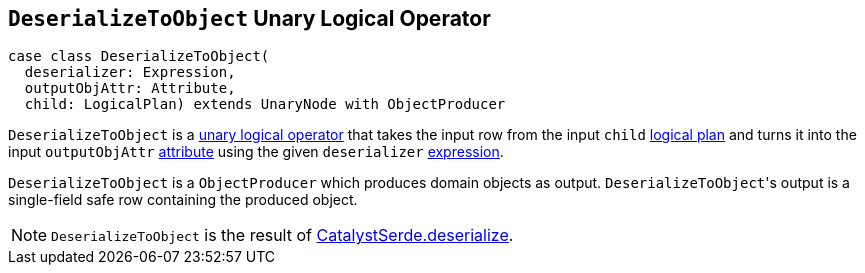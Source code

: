 == [[DeserializeToObject]] `DeserializeToObject` Unary Logical Operator

[source, scala]
----
case class DeserializeToObject(
  deserializer: Expression,
  outputObjAttr: Attribute,
  child: LogicalPlan) extends UnaryNode with ObjectProducer
----

`DeserializeToObject` is a link:spark-sql-LogicalPlan.adoc#UnaryNode[unary logical operator] that takes the input row from the input `child` link:spark-sql-LogicalPlan.adoc[logical plan] and turns it into the input `outputObjAttr` link:spark-sql-catalyst-Attribute.adoc[attribute] using the given `deserializer` link:spark-sql-catalyst-Expression.adoc[expression].

`DeserializeToObject` is a `ObjectProducer` which produces domain objects as output. ``DeserializeToObject``'s output is a single-field safe row containing the produced object.

NOTE: `DeserializeToObject` is the result of link:spark-sql-catalyst-serde.adoc#deserialize[CatalystSerde.deserialize].

